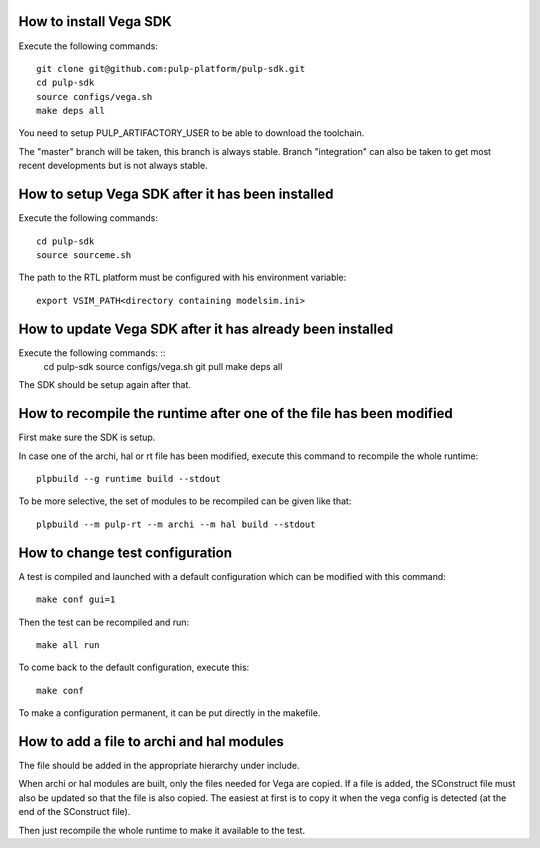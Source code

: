 How to install Vega SDK
-----------------------

Execute the following commands: ::

  git clone git@github.com:pulp-platform/pulp-sdk.git
  cd pulp-sdk
  source configs/vega.sh
  make deps all

You need to setup PULP_ARTIFACTORY_USER to be able to download the toolchain.

The "master" branch will be taken, this branch is always stable. Branch "integration" can also be taken to get most recent developments but is not always stable.


How to setup Vega SDK after it has been installed
-------------------------------------------------

Execute the following commands: ::

  cd pulp-sdk
  source sourceme.sh

The path to the RTL platform must be configured with his environment variable: ::

  export VSIM_PATH<directory containing modelsim.ini>



How to update Vega SDK after it has already been installed
----------------------------------------------------------

Execute the following commands: ::
  cd pulp-sdk
  source configs/vega.sh
  git pull
  make deps all

The SDK should be setup again after that.



How to recompile the runtime after one of the file has been modified
--------------------------------------------------------------------

First make sure the SDK is setup.

In case one of the archi, hal or rt file has been modified, execute this command to recompile the whole runtime: ::

  plpbuild --g runtime build --stdout

To be more selective, the set of modules to be recompiled can be given like that: ::

  plpbuild --m pulp-rt --m archi --m hal build --stdout



How to change test configuration
--------------------------------

A test is compiled and launched with a default configuration which can be modified with this command: ::

  make conf gui=1

Then the test can be recompiled and run: ::

  make all run

To come back to the default configuration, execute this: ::

  make conf

To make a configuration permanent, it can be put directly in the makefile.



How to add a file to archi and hal modules
------------------------------------------

The file should be added in the appropriate hierarchy under include.

When archi or hal modules are built, only the files needed for Vega are copied. If a file is added, the SConstruct file must also be updated so that the file is also copied. The easiest at first is to copy it when the vega config is detected (at the end of the SConstruct file).

Then just recompile the whole runtime to make it available to the test.
